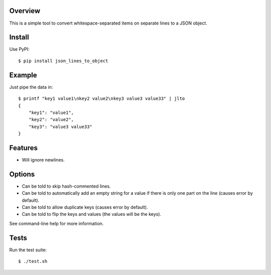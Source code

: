 --------
Overview
--------

This is a simple tool to convert whitespace-separated items on separate lines to a JSON object.


-------
Install
-------

Use PyPI::

    $ pip install json_lines_to_object


-------
Example
-------

Just pipe the data in::

    $ printf "key1 value1\nkey2 value2\nkey3 value3 value33" | jlto
    {
        "key1": "value1",
        "key2": "value2",
        "key3": "value3 value33"
    }


--------
Features
--------

- Will ignore newlines.


-------
Options
-------

- Can be told to skip hash-commented lines.
- Can be told to automatically add an empty string for a value if there is only one part on the line (causes error by default).
- Can be told to allow duplicate keys (causes error by default).
- Can be told to flip the keys and values (the values will be the keys).

See command-line help for more information.


-----
Tests
-----

Run the test suite::

    $ ./test.sh
